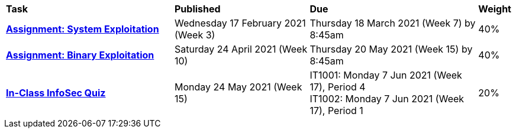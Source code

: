[cols="5,4,5,1"]
|===

^|*Task*
^|*Published*
^|*Due*
^|*Weight*

{set:cellbgcolor:white}
.^|*<<s1assign1/index.adoc#, Assignment: System Exploitation>>*
.^|Wednesday 17 February 2021 (Week 3)
.^|Thursday 18 March 2021 (Week 7) by 8:45am
^.^|40%

.^|*<<s1assign2/index.adoc#, Assignment: Binary Exploitation>>*
.^|Saturday 24 April 2021 (Week 10)
.^|Thursday 20 May 2021 (Week 15) by 8:45am
^.^|40%

.^|*<<s1commontest/index.adoc#, In-Class InfoSec Quiz>>*
.^|Monday 24 May 2021 (Week 15)
.^|IT1001: Monday 7 Jun 2021 (Week 17), Period 4 +
IT1002: Monday 7 Jun 2021 (Week 17), Period 1
^.^|20%

|===
